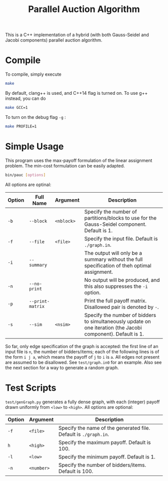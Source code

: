 #+OPTIONS: toc:nil
#+TITLE: @@html:<b>@@P@@html:</b>@@arallel @@html:<b>@@Auc@@html:</b>@@tion Algorithm

This is a C++ implementation of a hybrid (with both Gauss-Seidel and Jacobi components) parallel auction algorithm.

* Compile
To compile, simply execute
#+BEGIN_SRC sh
make
#+END_SRC
By default, clang++ is used, and C++14 flag is turned on. To use g++ instead, you can do
#+BEGIN_SRC sh
make GCC=1
#+END_SRC
To turn on the debug flag ~-g~ :
#+BEGIN_SRC sh
make PROFILE=1
#+END_SRC
* Simple Usage
This program uses the max-payoff formulation of the linear assignment problem. The min-cost formulation can be easily adapted.
#+BEGIN_SRC sh
bin/pauc [options]
#+END_SRC
All options are optinal:
| Option | Full Name        | Argument   | Description                                                                                                   |
|--------+------------------+------------+---------------------------------------------------------------------------------------------------------------|
| ~-b~   | ~--block~        | ~<nblock>~ | Specify the number of partitions/blocks to use for the Gauss-Seidel component. Default is 1.                  |
| ~-f~   | ~--file~         | ~<file>~   | Specify the input file. Default is ~./graph.in~.                                                              |
| ~-i~   | ~--summary~      |            | The output will only be a summary without the full specification of theh optimal assignment.                  |
| ~-n~   | ~--no-print~     |            | No output will be produced, and this also suppresses the ~-i~ option.                                         |
| ~-p~   | ~--print-matrix~ |            | Print the full payoff matrix. Disallowed pair is denoted by ~-~.                                              |
| ~-s~   | ~--sim~          | ~<nsim>~   | Specify the number of bidders to simultaneously update on one iteration (the Jacobi component). Default is 1. |
|--------+------------------+------------+---------------------------------------------------------------------------------------------------------------|

So far, only edge specification of the graph is accepted: the first line of an input file is ~n~, the number of bidders/items; each of the following lines is of the form ~i j a~, which means the payoff of ~j~ to ~i~ is ~a~. All edges not present are assumed to be disallowed. See ~test/graph.in0~ for an example. Also see the next section for a way to generate a random graph. 

# - ~-b, --block <nblock>~ : 
# - ~-f, --file <file>~ :    Specify the input file. Default is ~./graph.in~.
# - ~-i, --summary~ : The output will only be a summary without the full specification of theh optimal assignment.
# - ~-n, --no-print~ : No output will be produced, and this also suppresses the ~-i~ option.
# - ~-p, --print-matrix~ : Print the full payoff matrix. Disallowed pair is denoted by ~-~.
# - ~-s, --sim <nsim>~ : Specify the number of bidders to simultaneously update on one iteration (the Jacobi component). Default is 1.

* Test Scripts
~test/genGraph.py~ generates a fully dense graph, with each (integer) payoff drawn uniformly from ~<low>~ to ~<high>~. All options are optional:
| Option | Argument   | Description                                                      |
|--------+------------+------------------------------------------------------------------|
| ~-f~   | ~<file>~   | Specify the name of the generated file. Default is ~./graph.in~. |
| ~h~    | ~<high>~   | Specify the maximum payoff. Default is 100.                      |
| ~-l~   | ~<low>~    | Specify the minimum payoff. Default is 1.                        |
| ~-n~   | ~<number>~ | Specify the number of bidders/items. Default is 100.             |
|--------+------------+------------------------------------------------------------------|
